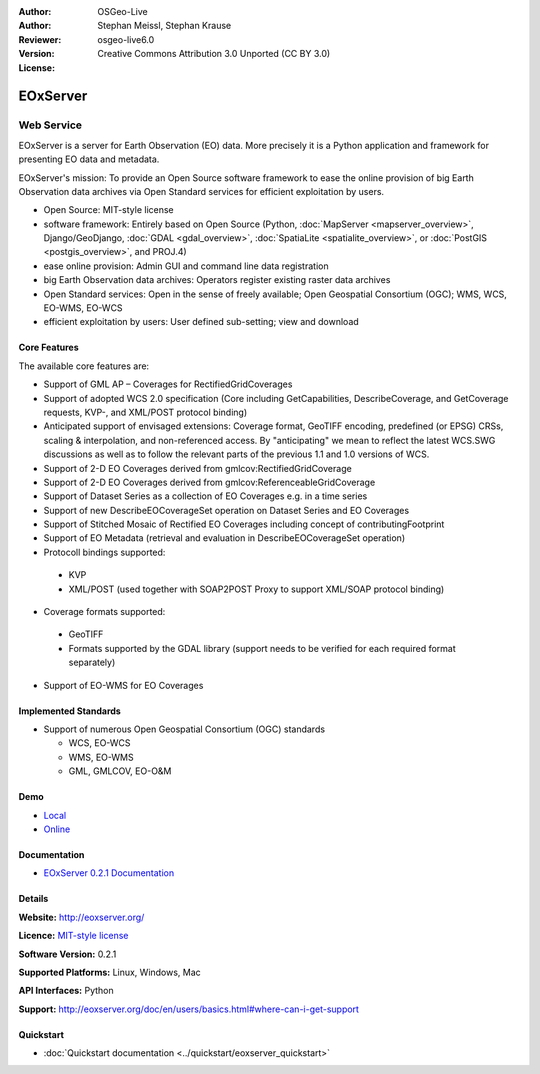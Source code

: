 :Author: OSGeo-Live
:Author: Stephan Meissl, Stephan Krause
:Reviewer: 
:Version: osgeo-live6.0
:License: Creative Commons Attribution 3.0 Unported (CC BY 3.0)

.. image:: ../../images/project_logos/logo-eoxserver-2.png
  :scale: 65 %
  :alt: project logo
  :align: right
  :target: http://eoxserver.org/

EOxServer
================================================================================

Web Service
~~~~~~~~~~~~~~~~~~~~~~~~~~~~~~~~~~~~~~~~~~~~~~~~~~~~~~~~~~~~~~~~~~~~~~~~~~~~~~~~

EOxServer is a server for Earth Observation (EO) data. More precisely it is 
a Python application and framework for presenting EO data and metadata.

EOxServer's mission: To provide an Open Source software framework to ease 
the online provision of big Earth Observation data archives via Open 
Standard services for efficient exploitation by users.

* Open Source: MIT-style license
* software framework: Entirely based on Open Source (Python, :doc:`MapServer <mapserver_overview>`, 
  Django/GeoDjango, :doc:`GDAL <gdal_overview>`, :doc:`SpatiaLite <spatialite_overview>`, or 
  :doc:`PostGIS <postgis_overview>`, and PROJ.4)
* ease online provision: Admin GUI and command line data registration
* big Earth Observation data archives: Operators register existing raster data 
  archives
* Open Standard services: Open in the sense of freely available; Open 
  Geospatial Consortium (OGC); WMS, WCS, EO-WMS, EO-WCS
* efficient exploitation by users: User defined sub-setting; view and download

.. image:: ../../images/screenshots/1024x768/eoxserver_screenshot.jpg
  :scale: 50 %
  :alt: EOxServer embedded client screen shot
  :align: right


Core Features
--------------------------------------------------------------------------------

The available core features are:

* Support of GML AP – Coverages for RectifiedGridCoverages
* Support of adopted WCS 2.0 specification (Core including GetCapabilities, 
  DescribeCoverage, and GetCoverage requests, KVP-, and XML/POST protocol 
  binding)
* Anticipated support of envisaged extensions: Coverage format, GeoTIFF 
  encoding, predefined (or EPSG) CRSs, scaling & interpolation, and 
  non-referenced access. By "anticipating" we mean to reflect the latest 
  WCS.SWG discussions as well as to follow the relevant parts of the previous 
  1.1 and 1.0 versions of WCS.
* Support of 2-D EO Coverages derived from gmlcov:RectifiedGridCoverage
* Support of 2-D EO Coverages derived from gmlcov:ReferenceableGridCoverage
* Support of Dataset Series as a collection of EO Coverages e.g. in a time 
  series
* Support of new DescribeEOCoverageSet operation on Dataset Series and EO 
  Coverages
* Support of Stitched Mosaic of Rectified EO Coverages including concept of 
  contributingFootprint
* Support of EO Metadata (retrieval and evaluation in DescribeEOCoverageSet 
  operation)
* Protocoll bindings supported:

 * KVP
 * XML/POST (used together with SOAP2POST Proxy to support XML/SOAP protocol 
   binding) 

* Coverage formats supported:

 * GeoTIFF
 * Formats supported by the GDAL library (support needs to be verified for 
   each required format separately) 

* Support of EO-WMS for EO Coverages 

Implemented Standards
--------------------------------------------------------------------------------

* Support of numerous Open Geospatial Consortium  (OGC) standards

  * WCS, EO-WCS
  * WMS, EO-WMS
  * GML, GMLCOV, EO-O&M

Demo
--------------------------------------------------------------------------------

* `Local <http://localhost/eoxserver/>`_
* `Online <https://eoxserver.org/demo_stable/>`_

Documentation
--------------------------------------------------------------------------------

* `EOxServer 0.2.1 Documentation <../../eoxserver-docs/EOxServer_documentation.pdf>`_

Details
--------------------------------------------------------------------------------

**Website:** http://eoxserver.org/

**Licence:** `MIT-style license <http://eoxserver.org/doc/copyright.html#license>`_

**Software Version:** 0.2.1

**Supported Platforms:** Linux, Windows, Mac

**API Interfaces:** Python

**Support:** http://eoxserver.org/doc/en/users/basics.html#where-can-i-get-support

Quickstart
--------------------------------------------------------------------------------
    
* :doc:`Quickstart documentation <../quickstart/eoxserver_quickstart>`
